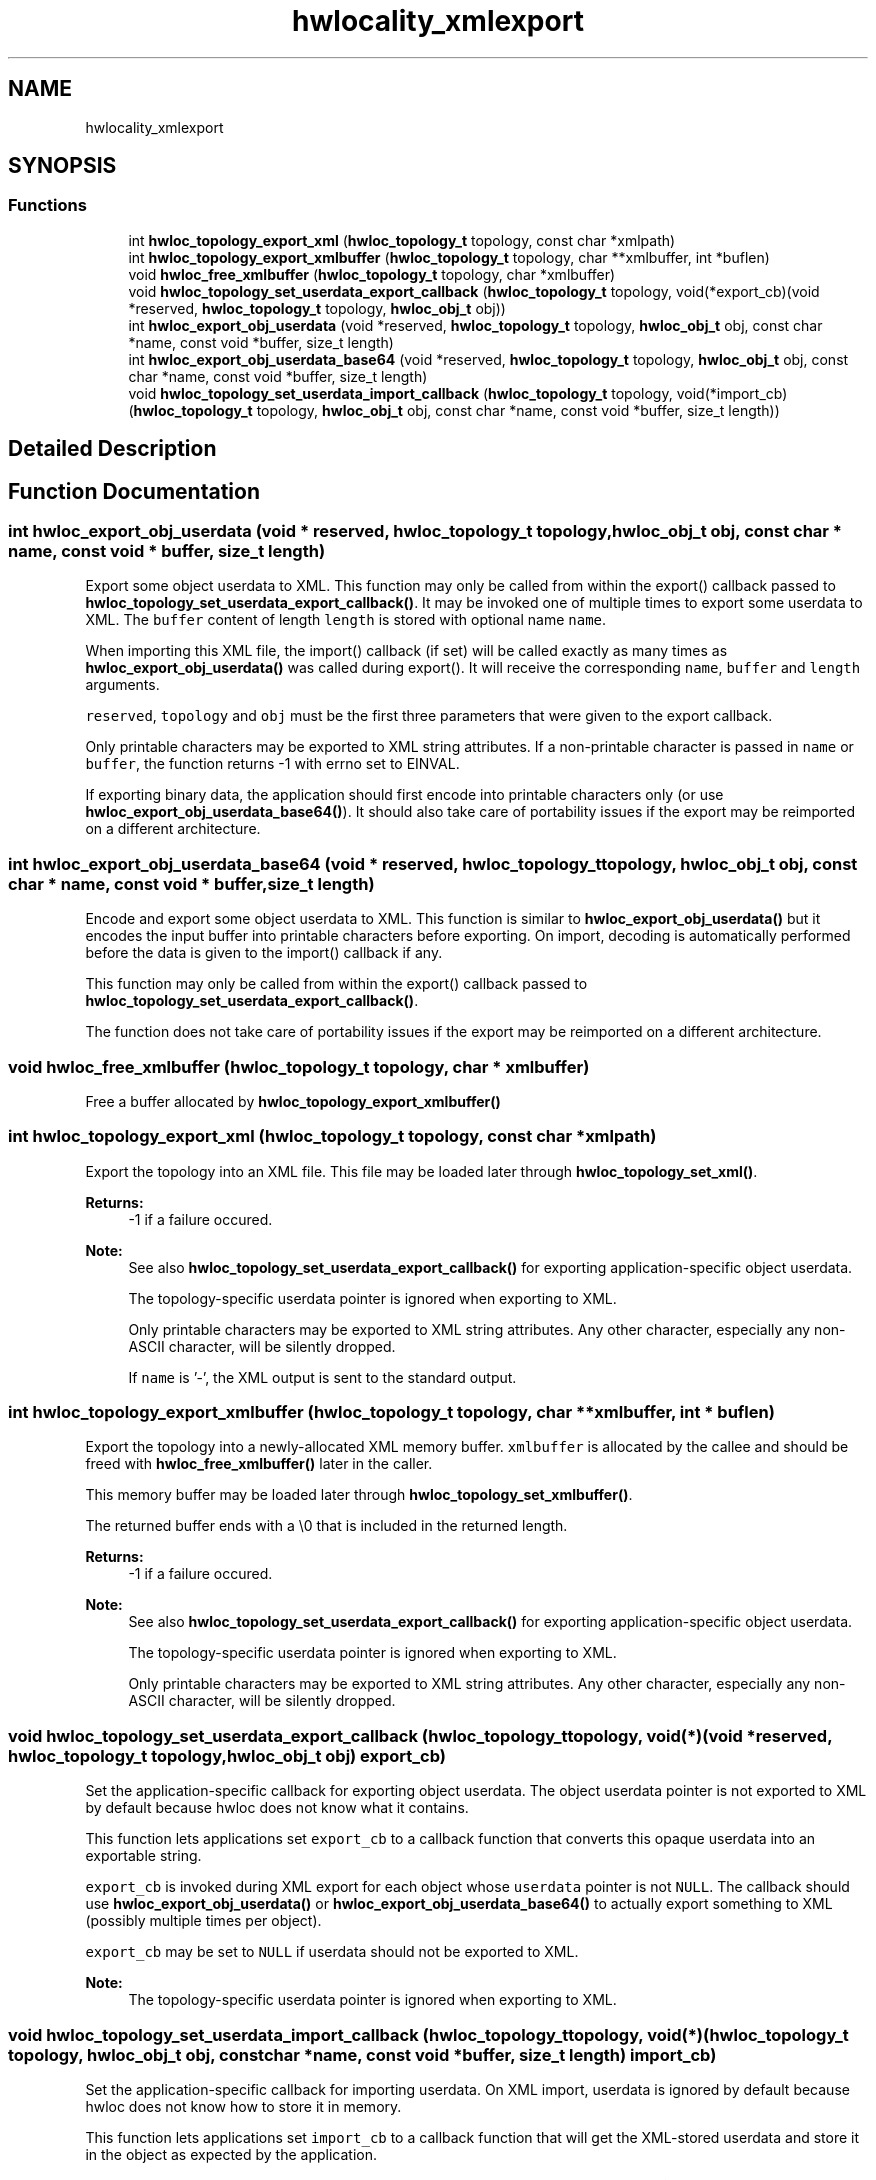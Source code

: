 .TH "hwlocality_xmlexport" 3 "Mon Jun 3 2019" "Version 1.11.13" "Hardware Locality (hwloc)" \" -*- nroff -*-
.ad l
.nh
.SH NAME
hwlocality_xmlexport
.SH SYNOPSIS
.br
.PP
.SS "Functions"

.in +1c
.ti -1c
.RI "int \fBhwloc_topology_export_xml\fP (\fBhwloc_topology_t\fP topology, const char *xmlpath)"
.br
.ti -1c
.RI "int \fBhwloc_topology_export_xmlbuffer\fP (\fBhwloc_topology_t\fP topology, char **xmlbuffer, int *buflen)"
.br
.ti -1c
.RI "void \fBhwloc_free_xmlbuffer\fP (\fBhwloc_topology_t\fP topology, char *xmlbuffer)"
.br
.ti -1c
.RI "void \fBhwloc_topology_set_userdata_export_callback\fP (\fBhwloc_topology_t\fP topology, void(*export_cb)(void *reserved, \fBhwloc_topology_t\fP topology, \fBhwloc_obj_t\fP obj))"
.br
.ti -1c
.RI "int \fBhwloc_export_obj_userdata\fP (void *reserved, \fBhwloc_topology_t\fP topology, \fBhwloc_obj_t\fP obj, const char *name, const void *buffer, size_t length)"
.br
.ti -1c
.RI "int \fBhwloc_export_obj_userdata_base64\fP (void *reserved, \fBhwloc_topology_t\fP topology, \fBhwloc_obj_t\fP obj, const char *name, const void *buffer, size_t length)"
.br
.ti -1c
.RI "void \fBhwloc_topology_set_userdata_import_callback\fP (\fBhwloc_topology_t\fP topology, void(*import_cb)(\fBhwloc_topology_t\fP topology, \fBhwloc_obj_t\fP obj, const char *name, const void *buffer, size_t length))"
.br
.in -1c
.SH "Detailed Description"
.PP 

.SH "Function Documentation"
.PP 
.SS "int hwloc_export_obj_userdata (void * reserved, \fBhwloc_topology_t\fP topology, \fBhwloc_obj_t\fP obj, const char * name, const void * buffer, size_t length)"

.PP
Export some object userdata to XML\&. This function may only be called from within the export() callback passed to \fBhwloc_topology_set_userdata_export_callback()\fP\&. It may be invoked one of multiple times to export some userdata to XML\&. The \fCbuffer\fP content of length \fClength\fP is stored with optional name \fCname\fP\&.
.PP
When importing this XML file, the import() callback (if set) will be called exactly as many times as \fBhwloc_export_obj_userdata()\fP was called during export()\&. It will receive the corresponding \fCname\fP, \fCbuffer\fP and \fClength\fP arguments\&.
.PP
\fCreserved\fP, \fCtopology\fP and \fCobj\fP must be the first three parameters that were given to the export callback\&.
.PP
Only printable characters may be exported to XML string attributes\&. If a non-printable character is passed in \fCname\fP or \fCbuffer\fP, the function returns -1 with errno set to EINVAL\&.
.PP
If exporting binary data, the application should first encode into printable characters only (or use \fBhwloc_export_obj_userdata_base64()\fP)\&. It should also take care of portability issues if the export may be reimported on a different architecture\&. 
.SS "int hwloc_export_obj_userdata_base64 (void * reserved, \fBhwloc_topology_t\fP topology, \fBhwloc_obj_t\fP obj, const char * name, const void * buffer, size_t length)"

.PP
Encode and export some object userdata to XML\&. This function is similar to \fBhwloc_export_obj_userdata()\fP but it encodes the input buffer into printable characters before exporting\&. On import, decoding is automatically performed before the data is given to the import() callback if any\&.
.PP
This function may only be called from within the export() callback passed to \fBhwloc_topology_set_userdata_export_callback()\fP\&.
.PP
The function does not take care of portability issues if the export may be reimported on a different architecture\&. 
.SS "void hwloc_free_xmlbuffer (\fBhwloc_topology_t\fP topology, char * xmlbuffer)"

.PP
Free a buffer allocated by \fBhwloc_topology_export_xmlbuffer()\fP 
.SS "int hwloc_topology_export_xml (\fBhwloc_topology_t\fP topology, const char * xmlpath)"

.PP
Export the topology into an XML file\&. This file may be loaded later through \fBhwloc_topology_set_xml()\fP\&.
.PP
\fBReturns:\fP
.RS 4
-1 if a failure occured\&.
.RE
.PP
\fBNote:\fP
.RS 4
See also \fBhwloc_topology_set_userdata_export_callback()\fP for exporting application-specific object userdata\&.
.PP
The topology-specific userdata pointer is ignored when exporting to XML\&.
.PP
Only printable characters may be exported to XML string attributes\&. Any other character, especially any non-ASCII character, will be silently dropped\&.
.PP
If \fCname\fP is '-', the XML output is sent to the standard output\&. 
.RE
.PP

.SS "int hwloc_topology_export_xmlbuffer (\fBhwloc_topology_t\fP topology, char ** xmlbuffer, int * buflen)"

.PP
Export the topology into a newly-allocated XML memory buffer\&. \fCxmlbuffer\fP is allocated by the callee and should be freed with \fBhwloc_free_xmlbuffer()\fP later in the caller\&.
.PP
This memory buffer may be loaded later through \fBhwloc_topology_set_xmlbuffer()\fP\&.
.PP
The returned buffer ends with a \\0 that is included in the returned length\&.
.PP
\fBReturns:\fP
.RS 4
-1 if a failure occured\&.
.RE
.PP
\fBNote:\fP
.RS 4
See also \fBhwloc_topology_set_userdata_export_callback()\fP for exporting application-specific object userdata\&.
.PP
The topology-specific userdata pointer is ignored when exporting to XML\&.
.PP
Only printable characters may be exported to XML string attributes\&. Any other character, especially any non-ASCII character, will be silently dropped\&. 
.RE
.PP

.SS "void hwloc_topology_set_userdata_export_callback (\fBhwloc_topology_t\fP topology, void(*)(void *reserved, \fBhwloc_topology_t\fP topology, \fBhwloc_obj_t\fP obj) export_cb)"

.PP
Set the application-specific callback for exporting object userdata\&. The object userdata pointer is not exported to XML by default because hwloc does not know what it contains\&.
.PP
This function lets applications set \fCexport_cb\fP to a callback function that converts this opaque userdata into an exportable string\&.
.PP
\fCexport_cb\fP is invoked during XML export for each object whose \fCuserdata\fP pointer is not \fCNULL\fP\&. The callback should use \fBhwloc_export_obj_userdata()\fP or \fBhwloc_export_obj_userdata_base64()\fP to actually export something to XML (possibly multiple times per object)\&.
.PP
\fCexport_cb\fP may be set to \fCNULL\fP if userdata should not be exported to XML\&.
.PP
\fBNote:\fP
.RS 4
The topology-specific userdata pointer is ignored when exporting to XML\&. 
.RE
.PP

.SS "void hwloc_topology_set_userdata_import_callback (\fBhwloc_topology_t\fP topology, void(*)(\fBhwloc_topology_t\fP topology, \fBhwloc_obj_t\fP obj, const char *name, const void *buffer, size_t length) import_cb)"

.PP
Set the application-specific callback for importing userdata\&. On XML import, userdata is ignored by default because hwloc does not know how to store it in memory\&.
.PP
This function lets applications set \fCimport_cb\fP to a callback function that will get the XML-stored userdata and store it in the object as expected by the application\&.
.PP
\fCimport_cb\fP is called during \fBhwloc_topology_load()\fP as many times as \fBhwloc_export_obj_userdata()\fP was called during export\&. The topology is not entirely setup yet\&. Object attributes are ready to consult, but links between objects are not\&.
.PP
\fCimport_cb\fP may be \fCNULL\fP if userdata should be ignored during import\&.
.PP
\fBNote:\fP
.RS 4
\fCbuffer\fP contains \fClength\fP characters followed by a null byte ('\\0')\&.
.PP
This function should be called before \fBhwloc_topology_load()\fP\&.
.PP
The topology-specific userdata pointer is ignored when importing from XML\&. 
.RE
.PP

.SH "Author"
.PP 
Generated automatically by Doxygen for Hardware Locality (hwloc) from the source code\&.
